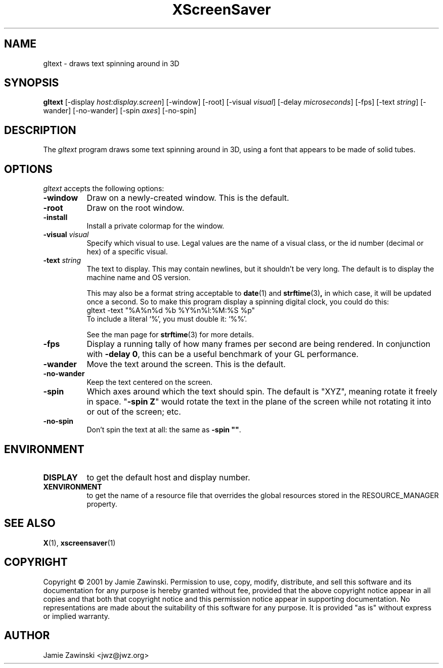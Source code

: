 .de EX		\"Begin example
.ne 5
.if n .sp 1
.if t .sp .5
.nf
.in +.5i
..
.de EE
.fi
.in -.5i
.if n .sp 1
.if t .sp .5
..
.TH XScreenSaver 1 "25-Jul-98" "X Version 11"
.SH NAME
gltext - draws text spinning around in 3D
.SH SYNOPSIS
.B gltext
[\-display \fIhost:display.screen\fP] [\-window] [\-root]
[\-visual \fIvisual\fP] [\-delay \fImicroseconds\fP] [\-fps]
[\-text \fIstring\fP]
[\-wander] [\-no-wander]
[\-spin \fIaxes\fP]
[\-no-spin]
.SH DESCRIPTION
The \fIgltext\fP program draws some text spinning around in 3D, using
a font that appears to be made of solid tubes.  
.SH OPTIONS
.I gltext
accepts the following options:
.TP 8
.B \-window
Draw on a newly-created window.  This is the default.
.TP 8
.B \-root
Draw on the root window.
.TP 8
.B \-install
Install a private colormap for the window.
.TP 8
.B \-visual \fIvisual\fP\fP
Specify which visual to use.  Legal values are the name of a visual class,
or the id number (decimal or hex) of a specific visual.
.TP 8
.B \-text \fIstring\fP
The text to display.  This may contain newlines, but it shouldn't be
very long.  The default is to display the machine name and OS version.

This may also be a format string acceptable to
.BR date (1)
and
.BR strftime (3) ,
in which case, it will be updated once a second.  So to make this
program display a spinning digital clock, you could do this:
.EX
gltext -text "%A%n%d %b %Y%n%l:%M:%S %p"
.EE
To include a literal `%', you must double it: `%%'.

See the man page for
.BR strftime (3)
for more details.
.TP 8
.B \-fps
Display a running tally of how many frames per second are being rendered.
In conjunction with \fB\-delay 0\fP, this can be a useful benchmark of 
your GL performance.
.TP 8
.B \-wander
Move the text around the screen.  This is the default.
.TP 8
.B \-no\-wander
Keep the text centered on the screen.
.TP 8
.B \-spin
Which axes around which the text should spin.  The default is "XYZ",
meaning rotate it freely in space.  "\fB\-spin Z\fP" would rotate the
text in the plane of the screen while not rotating it into or out
of the screen; etc.
.TP 8
.B \-no\-spin
Don't spin the text at all: the same as \fB\-spin ""\fP.
.SH ENVIRONMENT
.PP
.TP 8
.B DISPLAY
to get the default host and display number.
.TP 8
.B XENVIRONMENT
to get the name of a resource file that overrides the global resources
stored in the RESOURCE_MANAGER property.
.SH SEE ALSO
.BR X (1),
.BR xscreensaver (1)
.SH COPYRIGHT
Copyright \(co 2001 by Jamie Zawinski.
Permission to use, copy, modify, distribute, and sell this software and
its documentation for any purpose is hereby granted without fee,
provided that the above copyright notice appear in all copies and that
both that copyright notice and this permission notice appear in
supporting documentation.  No representations are made about the
suitability of this software for any purpose.  It is provided "as is"
without express or implied warranty.
.SH AUTHOR
Jamie Zawinski <jwz@jwz.org>
